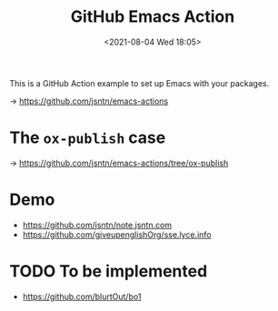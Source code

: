 #+HUGO_BASE_DIR: ../
#+TITLE: GitHub Emacs Action
#+DATE: <2021-08-04 Wed 18:05>
#+HUGO_AUTO_SET_LASTMOD: t
#+HUGO_TAGS: 
#+HUGO_CATEGORIES: 
#+HUGO_DRAFT: false
This is a GitHub Action example to set up Emacs with your packages.

-> https://github.com/jsntn/emacs-actions

* The =ox-publish= case

-> https://github.com/jsntn/emacs-actions/tree/ox-publish

* Demo

- https://github.com/jsntn/note.jsntn.com
- https://github.com/giveupenglishOrg/sse.lyce.info

* TODO To be implemented

- https://github.com/blurtOut/bo1
